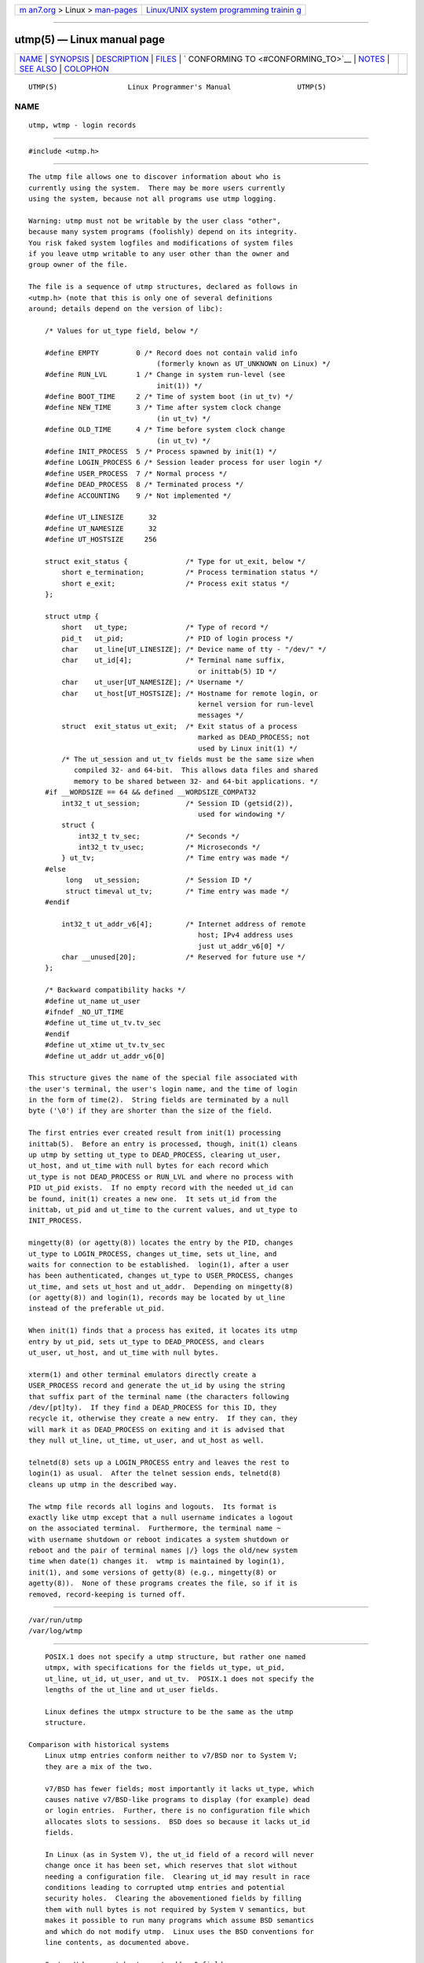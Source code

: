 .. container:: page-top

.. container:: nav-bar

   +----------------------------------+----------------------------------+
   | `m                               | `Linux/UNIX system programming   |
   | an7.org <../../../index.html>`__ | trainin                          |
   | > Linux >                        | g <http://man7.org/training/>`__ |
   | `man-pages <../index.html>`__    |                                  |
   +----------------------------------+----------------------------------+

--------------

utmp(5) — Linux manual page
===========================

+-----------------------------------+-----------------------------------+
| `NAME <#NAME>`__ \|               |                                   |
| `SYNOPSIS <#SYNOPSIS>`__ \|       |                                   |
| `DESCRIPTION <#DESCRIPTION>`__ \| |                                   |
| `FILES <#FILES>`__ \|             |                                   |
| `                                 |                                   |
| CONFORMING TO <#CONFORMING_TO>`__ |                                   |
| \| `NOTES <#NOTES>`__ \|          |                                   |
| `SEE ALSO <#SEE_ALSO>`__ \|       |                                   |
| `COLOPHON <#COLOPHON>`__          |                                   |
+-----------------------------------+-----------------------------------+
| .. container:: man-search-box     |                                   |
+-----------------------------------+-----------------------------------+

::

   UTMP(5)                 Linux Programmer's Manual                UTMP(5)

NAME
-------------------------------------------------

::

          utmp, wtmp - login records


---------------------------------------------------------

::

          #include <utmp.h>


---------------------------------------------------------------

::

          The utmp file allows one to discover information about who is
          currently using the system.  There may be more users currently
          using the system, because not all programs use utmp logging.

          Warning: utmp must not be writable by the user class "other",
          because many system programs (foolishly) depend on its integrity.
          You risk faked system logfiles and modifications of system files
          if you leave utmp writable to any user other than the owner and
          group owner of the file.

          The file is a sequence of utmp structures, declared as follows in
          <utmp.h> (note that this is only one of several definitions
          around; details depend on the version of libc):

              /* Values for ut_type field, below */

              #define EMPTY         0 /* Record does not contain valid info
                                         (formerly known as UT_UNKNOWN on Linux) */
              #define RUN_LVL       1 /* Change in system run-level (see
                                         init(1)) */
              #define BOOT_TIME     2 /* Time of system boot (in ut_tv) */
              #define NEW_TIME      3 /* Time after system clock change
                                         (in ut_tv) */
              #define OLD_TIME      4 /* Time before system clock change
                                         (in ut_tv) */
              #define INIT_PROCESS  5 /* Process spawned by init(1) */
              #define LOGIN_PROCESS 6 /* Session leader process for user login */
              #define USER_PROCESS  7 /* Normal process */
              #define DEAD_PROCESS  8 /* Terminated process */
              #define ACCOUNTING    9 /* Not implemented */

              #define UT_LINESIZE      32
              #define UT_NAMESIZE      32
              #define UT_HOSTSIZE     256

              struct exit_status {              /* Type for ut_exit, below */
                  short e_termination;          /* Process termination status */
                  short e_exit;                 /* Process exit status */
              };

              struct utmp {
                  short   ut_type;              /* Type of record */
                  pid_t   ut_pid;               /* PID of login process */
                  char    ut_line[UT_LINESIZE]; /* Device name of tty - "/dev/" */
                  char    ut_id[4];             /* Terminal name suffix,
                                                   or inittab(5) ID */
                  char    ut_user[UT_NAMESIZE]; /* Username */
                  char    ut_host[UT_HOSTSIZE]; /* Hostname for remote login, or
                                                   kernel version for run-level
                                                   messages */
                  struct  exit_status ut_exit;  /* Exit status of a process
                                                   marked as DEAD_PROCESS; not
                                                   used by Linux init(1) */
                  /* The ut_session and ut_tv fields must be the same size when
                     compiled 32- and 64-bit.  This allows data files and shared
                     memory to be shared between 32- and 64-bit applications. */
              #if __WORDSIZE == 64 && defined __WORDSIZE_COMPAT32
                  int32_t ut_session;           /* Session ID (getsid(2)),
                                                   used for windowing */
                  struct {
                      int32_t tv_sec;           /* Seconds */
                      int32_t tv_usec;          /* Microseconds */
                  } ut_tv;                      /* Time entry was made */
              #else
                   long   ut_session;           /* Session ID */
                   struct timeval ut_tv;        /* Time entry was made */
              #endif

                  int32_t ut_addr_v6[4];        /* Internet address of remote
                                                   host; IPv4 address uses
                                                   just ut_addr_v6[0] */
                  char __unused[20];            /* Reserved for future use */
              };

              /* Backward compatibility hacks */
              #define ut_name ut_user
              #ifndef _NO_UT_TIME
              #define ut_time ut_tv.tv_sec
              #endif
              #define ut_xtime ut_tv.tv_sec
              #define ut_addr ut_addr_v6[0]

          This structure gives the name of the special file associated with
          the user's terminal, the user's login name, and the time of login
          in the form of time(2).  String fields are terminated by a null
          byte ('\0') if they are shorter than the size of the field.

          The first entries ever created result from init(1) processing
          inittab(5).  Before an entry is processed, though, init(1) cleans
          up utmp by setting ut_type to DEAD_PROCESS, clearing ut_user,
          ut_host, and ut_time with null bytes for each record which
          ut_type is not DEAD_PROCESS or RUN_LVL and where no process with
          PID ut_pid exists.  If no empty record with the needed ut_id can
          be found, init(1) creates a new one.  It sets ut_id from the
          inittab, ut_pid and ut_time to the current values, and ut_type to
          INIT_PROCESS.

          mingetty(8) (or agetty(8)) locates the entry by the PID, changes
          ut_type to LOGIN_PROCESS, changes ut_time, sets ut_line, and
          waits for connection to be established.  login(1), after a user
          has been authenticated, changes ut_type to USER_PROCESS, changes
          ut_time, and sets ut_host and ut_addr.  Depending on mingetty(8)
          (or agetty(8)) and login(1), records may be located by ut_line
          instead of the preferable ut_pid.

          When init(1) finds that a process has exited, it locates its utmp
          entry by ut_pid, sets ut_type to DEAD_PROCESS, and clears
          ut_user, ut_host, and ut_time with null bytes.

          xterm(1) and other terminal emulators directly create a
          USER_PROCESS record and generate the ut_id by using the string
          that suffix part of the terminal name (the characters following
          /dev/[pt]ty).  If they find a DEAD_PROCESS for this ID, they
          recycle it, otherwise they create a new entry.  If they can, they
          will mark it as DEAD_PROCESS on exiting and it is advised that
          they null ut_line, ut_time, ut_user, and ut_host as well.

          telnetd(8) sets up a LOGIN_PROCESS entry and leaves the rest to
          login(1) as usual.  After the telnet session ends, telnetd(8)
          cleans up utmp in the described way.

          The wtmp file records all logins and logouts.  Its format is
          exactly like utmp except that a null username indicates a logout
          on the associated terminal.  Furthermore, the terminal name ~
          with username shutdown or reboot indicates a system shutdown or
          reboot and the pair of terminal names |/} logs the old/new system
          time when date(1) changes it.  wtmp is maintained by login(1),
          init(1), and some versions of getty(8) (e.g., mingetty(8) or
          agetty(8)).  None of these programs creates the file, so if it is
          removed, record-keeping is turned off.


---------------------------------------------------

::

          /var/run/utmp
          /var/log/wtmp


-------------------------------------------------------------------

::

          POSIX.1 does not specify a utmp structure, but rather one named
          utmpx, with specifications for the fields ut_type, ut_pid,
          ut_line, ut_id, ut_user, and ut_tv.  POSIX.1 does not specify the
          lengths of the ut_line and ut_user fields.

          Linux defines the utmpx structure to be the same as the utmp
          structure.

      Comparison with historical systems
          Linux utmp entries conform neither to v7/BSD nor to System V;
          they are a mix of the two.

          v7/BSD has fewer fields; most importantly it lacks ut_type, which
          causes native v7/BSD-like programs to display (for example) dead
          or login entries.  Further, there is no configuration file which
          allocates slots to sessions.  BSD does so because it lacks ut_id
          fields.

          In Linux (as in System V), the ut_id field of a record will never
          change once it has been set, which reserves that slot without
          needing a configuration file.  Clearing ut_id may result in race
          conditions leading to corrupted utmp entries and potential
          security holes.  Clearing the abovementioned fields by filling
          them with null bytes is not required by System V semantics, but
          makes it possible to run many programs which assume BSD semantics
          and which do not modify utmp.  Linux uses the BSD conventions for
          line contents, as documented above.

          System V has no ut_host or ut_addr_v6 fields.


---------------------------------------------------

::

          Unlike various other systems, where utmp logging can be disabled
          by removing the file, utmp must always exist on Linux.  If you
          want to disable who(1), then do not make utmp world readable.

          The file format is machine-dependent, so it is recommended that
          it be processed only on the machine architecture where it was
          created.

          Note that on biarch platforms, that is, systems which can run
          both 32-bit and 64-bit applications (x86-64, ppc64, s390x, etc.),
          ut_tv is the same size in 32-bit mode as in 64-bit mode.  The
          same goes for ut_session and ut_time if they are present.  This
          allows data files and shared memory to be shared between 32-bit
          and 64-bit applications.  This is achieved by changing the type
          of ut_session to int32_t, and that of ut_tv to a struct with two
          int32_t fields tv_sec and tv_usec.  Since ut_tv may not be the
          same as struct timeval, then instead of the call:

              gettimeofday((struct timeval *) &ut.ut_tv, NULL);

          the following method of setting this field is recommended:

              struct utmp ut;
              struct timeval tv;

              gettimeofday(&tv, NULL);
              ut.ut_tv.tv_sec = tv.tv_sec;
              ut.ut_tv.tv_usec = tv.tv_usec;


---------------------------------------------------------

::

          ac(1), date(1), init(1), last(1), login(1), logname(1),
          lslogins(1), users(1), utmpdump(1), who(1), getutent(3),
          getutmp(3), login(3), logout(3), logwtmp(3), updwtmp(3)

COLOPHON
---------------------------------------------------------

::

          This page is part of release 5.13 of the Linux man-pages project.
          A description of the project, information about reporting bugs,
          and the latest version of this page, can be found at
          https://www.kernel.org/doc/man-pages/.

   Linux                          2021-03-22                        UTMP(5)

--------------

Pages that refer to this page: `ac(1) <../man1/ac.1.html>`__, 
`last(1) <../man1/last.1.html>`__, 
`last(1@@util-linux) <../man1/last.1@@util-linux.html>`__, 
`login(1) <../man1/login.1.html>`__, 
`lslogins(1) <../man1/lslogins.1.html>`__, 
`pcp-dstat(1) <../man1/pcp-dstat.1.html>`__, 
`screen(1) <../man1/screen.1.html>`__, 
`uptime(1) <../man1/uptime.1.html>`__, 
`utmpdump(1) <../man1/utmpdump.1.html>`__, 
`w(1) <../man1/w.1.html>`__,  `wall(1) <../man1/wall.1.html>`__, 
`getlogin(3) <../man3/getlogin.3.html>`__, 
`getutent(3) <../man3/getutent.3.html>`__, 
`getutmp(3) <../man3/getutmp.3.html>`__, 
`login(3) <../man3/login.3.html>`__, 
`ttyslot(3) <../man3/ttyslot.3.html>`__, 
`updwtmp(3) <../man3/updwtmp.3.html>`__, 
`org.freedesktop.login1(5) <../man5/org.freedesktop.login1.5.html>`__, 
`systemd.exec(5) <../man5/systemd.exec.5.html>`__, 
`agetty(8) <../man8/agetty.8.html>`__, 
`dump-utmp(8) <../man8/dump-utmp.8.html>`__, 
`systemd-update-utmp.service(8) <../man8/systemd-update-utmp.service.8.html>`__

--------------

`Copyright and license for this manual
page <../man5/utmp.5.license.html>`__

--------------

.. container:: footer

   +-----------------------+-----------------------+-----------------------+
   | HTML rendering        |                       | |Cover of TLPI|       |
   | created 2021-08-27 by |                       |                       |
   | `Michael              |                       |                       |
   | Ker                   |                       |                       |
   | risk <https://man7.or |                       |                       |
   | g/mtk/index.html>`__, |                       |                       |
   | author of `The Linux  |                       |                       |
   | Programming           |                       |                       |
   | Interface <https:     |                       |                       |
   | //man7.org/tlpi/>`__, |                       |                       |
   | maintainer of the     |                       |                       |
   | `Linux man-pages      |                       |                       |
   | project <             |                       |                       |
   | https://www.kernel.or |                       |                       |
   | g/doc/man-pages/>`__. |                       |                       |
   |                       |                       |                       |
   | For details of        |                       |                       |
   | in-depth **Linux/UNIX |                       |                       |
   | system programming    |                       |                       |
   | training courses**    |                       |                       |
   | that I teach, look    |                       |                       |
   | `here <https://ma     |                       |                       |
   | n7.org/training/>`__. |                       |                       |
   |                       |                       |                       |
   | Hosting by `jambit    |                       |                       |
   | GmbH                  |                       |                       |
   | <https://www.jambit.c |                       |                       |
   | om/index_en.html>`__. |                       |                       |
   +-----------------------+-----------------------+-----------------------+

--------------

.. container:: statcounter

   |Web Analytics Made Easy - StatCounter|

.. |Cover of TLPI| image:: https://man7.org/tlpi/cover/TLPI-front-cover-vsmall.png
   :target: https://man7.org/tlpi/
.. |Web Analytics Made Easy - StatCounter| image:: https://c.statcounter.com/7422636/0/9b6714ff/1/
   :class: statcounter
   :target: https://statcounter.com/
